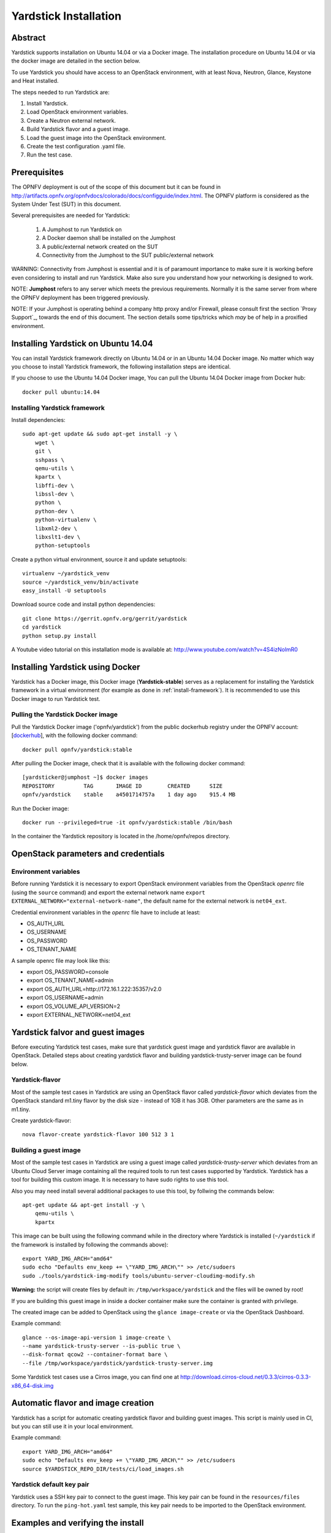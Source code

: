 .. This work is licensed under a Creative Commons Attribution 4.0 International
.. License.
.. http://creativecommons.org/licenses/by/4.0
.. (c) OPNFV, Ericsson AB, Huawei Technologies Co.,Ltd and others.

Yardstick Installation
======================

Abstract
--------

Yardstick supports installation on Ubuntu 14.04 or via a Docker image. The
installation procedure on Ubuntu 14.04 or via the docker image are detailed in
the section below.

To use Yardstick you should have access to an OpenStack environment, with at
least Nova, Neutron, Glance, Keystone and Heat installed.

The steps needed to run Yardstick are:

1. Install Yardstick.
2. Load OpenStack environment variables.
3. Create a Neutron external network.
4. Build Yardstick flavor and a guest image.
5. Load the guest image into the OpenStack environment.
6. Create the test configuration .yaml file.
7. Run the test case.


Prerequisites
-------------

The OPNFV deployment is out of the scope of this document but it can be
found in http://artifacts.opnfv.org/opnfvdocs/colorado/docs/configguide/index.html.
The OPNFV platform is considered as the System Under Test (SUT) in this
document.

Several prerequisites are needed for Yardstick:

    #. A Jumphost to run Yardstick on
    #. A Docker daemon shall be installed on the Jumphost
    #. A public/external network created on the SUT
    #. Connectivity from the Jumphost to the SUT public/external network

WARNING: Connectivity from Jumphost is essential and it is of paramount
importance to make sure it is working before even considering to install
and run Yardstick. Make also sure you understand how your networking is
designed to work.

NOTE: **Jumphost** refers to any server which meets the previous
requirements. Normally it is the same server from where the OPNFV
deployment has been triggered previously.

NOTE: If your Jumphost is operating behind a company http proxy and/or
Firewall, please consult first the section `Proxy Support`_, towards
the end of this document. The section details some tips/tricks which
*may* be of help in a proxified environment.


Installing Yardstick on Ubuntu 14.04
------------------------------------

.. _install-framework:

You can install Yardstick framework directly on Ubuntu 14.04 or in an Ubuntu
14.04 Docker image. No matter which way you choose to install Yardstick
framework, the following installation steps are identical.

If you choose to use the Ubuntu 14.04 Docker image, You can pull the Ubuntu
14.04 Docker image from Docker hub:

::

  docker pull ubuntu:14.04

Installing Yardstick framework
^^^^^^^^^^^^^^^^^^^^^^^^^^^^^^
Install dependencies:

::

  sudo apt-get update && sudo apt-get install -y \
      wget \
      git \
      sshpass \
      qemu-utils \
      kpartx \
      libffi-dev \
      libssl-dev \
      python \
      python-dev \
      python-virtualenv \
      libxml2-dev \
      libxslt1-dev \
      python-setuptools

Create a python virtual environment, source it and update setuptools:

::

  virtualenv ~/yardstick_venv
  source ~/yardstick_venv/bin/activate
  easy_install -U setuptools

Download source code and install python dependencies:

::

  git clone https://gerrit.opnfv.org/gerrit/yardstick
  cd yardstick
  python setup.py install

A Youtube video tutorial on this installation mode is available
at: http://www.youtube.com/watch?v=4S4izNolmR0

.. image:: http://img.youtube.com/vi/4S4izNolmR0/0.jpg
   :alt: http://www.youtube.com/watch?v=4S4izNolmR0
   :target: http://www.youtube.com/watch?v=4S4izNolmR0


Installing Yardstick using Docker
---------------------------------

Yardstick has a Docker image, this Docker image (**Yardstick-stable**)
serves as a replacement for installing the Yardstick framework in a virtual
environment (for example as done in :ref:`install-framework`).
It is recommended to use this Docker image to run Yardstick test.

Pulling the Yardstick Docker image
^^^^^^^^^^^^^^^^^^^^^^^^^^^^^^^^^^

.. _dockerhub: https://hub.docker.com/r/opnfv/yardstick/

Pull the Yardstick Docker image ('opnfv/yardstick') from the public dockerhub
registry under the OPNFV account: [dockerhub_], with the following docker
command::

  docker pull opnfv/yardstick:stable

After pulling the Docker image, check that it is available with the
following docker command::

  [yardsticker@jumphost ~]$ docker images
  REPOSITORY         TAG       IMAGE ID        CREATED      SIZE
  opnfv/yardstick    stable    a4501714757a    1 day ago    915.4 MB

Run the Docker image:

::

  docker run --privileged=true -it opnfv/yardstick:stable /bin/bash

In the container the Yardstick repository is located in the /home/opnfv/repos
directory.


OpenStack parameters and credentials
------------------------------------

Environment variables
^^^^^^^^^^^^^^^^^^^^^
Before running Yardstick it is necessary to export OpenStack environment variables
from the OpenStack *openrc* file (using the ``source`` command) and export the
external network name ``export EXTERNAL_NETWORK="external-network-name"``,
the default name for the external network is ``net04_ext``.

Credential environment variables in the *openrc* file have to include at least:

* OS_AUTH_URL
* OS_USERNAME
* OS_PASSWORD
* OS_TENANT_NAME

A sample openrc file may look like this:

* export OS_PASSWORD=console
* export OS_TENANT_NAME=admin
* export OS_AUTH_URL=http://172.16.1.222:35357/v2.0
* export OS_USERNAME=admin
* export OS_VOLUME_API_VERSION=2
* export EXTERNAL_NETWORK=net04_ext


Yardstick falvor and guest images
---------------------------------

Before executing Yardstick test cases, make sure that yardstick guest image and
yardstick flavor are available in OpenStack.
Detailed steps about creating yardstick flavor and building yardstick-trusty-server
image can be found below.

Yardstick-flavor
^^^^^^^^^^^^^^^^
Most of the sample test cases in Yardstick are using an OpenStack flavor called
*yardstick-flavor* which deviates from the OpenStack standard m1.tiny flavor by the
disk size - instead of 1GB it has 3GB. Other parameters are the same as in m1.tiny.

Create yardstick-flavor:

::

  nova flavor-create yardstick-flavor 100 512 3 1


.. _guest-image:

Building a guest image
^^^^^^^^^^^^^^^^^^^^^^
Most of the sample test cases in Yardstick are using a guest image called
*yardstick-trusty-server* which deviates from an Ubuntu Cloud Server image
containing all the required tools to run test cases supported by Yardstick.
Yardstick has a tool for building this custom image. It is necessary to have
sudo rights to use this tool.

Also you may need install several additional packages to use this tool, by
follwing the commands below:

::

  apt-get update && apt-get install -y \
      qemu-utils \
      kpartx

This image can be built using the following command while in the directory where
Yardstick is installed (``~/yardstick`` if the framework is installed
by following the commands above):

::

  export YARD_IMG_ARCH="amd64"
  sudo echo "Defaults env_keep += \"YARD_IMG_ARCH\"" >> /etc/sudoers
  sudo ./tools/yardstick-img-modify tools/ubuntu-server-cloudimg-modify.sh

**Warning:** the script will create files by default in:
``/tmp/workspace/yardstick`` and the files will be owned by root!

If you are building this guest image in inside a docker container make sure the
container is granted with privilege.

The created image can be added to OpenStack using the ``glance image-create`` or
via the OpenStack Dashboard.

Example command:

::

  glance --os-image-api-version 1 image-create \
  --name yardstick-trusty-server --is-public true \
  --disk-format qcow2 --container-format bare \
  --file /tmp/workspace/yardstick/yardstick-trusty-server.img

Some Yardstick test cases use a Cirros image, you can find one at
http://download.cirros-cloud.net/0.3.3/cirros-0.3.3-x86_64-disk.img


Automatic flavor and image creation
-----------------------------------
Yardstick has a script for automatic creating yardstick flavor and building
guest images. This script is mainly used in CI, but you can still use it in
your local environment.

Example command:

::

  export YARD_IMG_ARCH="amd64"
  sudo echo "Defaults env_keep += \"YARD_IMG_ARCH\"" >> /etc/sudoers
  source $YARDSTICK_REPO_DIR/tests/ci/load_images.sh


Yardstick default key pair
^^^^^^^^^^^^^^^^^^^^^^^^^^
Yardstick uses a SSH key pair to connect to the guest image. This key pair can
be found in the ``resources/files`` directory. To run the ``ping-hot.yaml`` test
sample, this key pair needs to be imported to the OpenStack environment.


Examples and verifying the install
----------------------------------

It is recommended to verify that Yardstick was installed successfully
by executing some simple commands and test samples. Before executing yardstick
test cases make sure yardstick flavor and building yardstick-trusty-server
image can be found in glance and openrc file is sourced. Below is an example
invocation of yardstick help command and ping.py test sample:
::

  yardstick –h
  yardstick task start samples/ping.yaml

Each testing tool supported by Yardstick has a sample configuration file.
These configuration files can be found in the **samples** directory.

Default location for the output is ``/tmp/yardstick.out``.


Deploy InfluxDB and Grafana locally
------------------------------------

.. pull docker images

Pull docker images

^^^^^^^^^^^^^^^^^^^^^^^^^^^^^^

::

  docker pull tutum/influxdb
  docker pull grafana/grafana

Run influxdb and config
^^^^^^^^^^^^^^^^^^^^^^^^^^^^^^
Run influxdb
::

  docker run -d --name influxdb \
  -p 8083:8083 -p 8086:8086 --expose 8090 --expose 8099 \
  tutum/influxdb
  docker exec -it influxdb bash

Config influxdb
::

  influx
  >CREATE USER root WITH PASSWORD 'root' WITH ALL PRIVILEGES
  >CREATE DATABASE yardstick;
  >use yardstick;
  >show MEASUREMENTS;

Run grafana and config
^^^^^^^^^^^^^^^^^^^^^^^^^^^^^^
Run grafana
::

  docker run -d --name grafana -p 3000:3000 grafana/grafana

Config grafana
::

  http://{YOUR_IP_HERE}:3000
  log on using admin/admin and config database resource to be {YOUR_IP_HERE}:8086

.. image:: images/Grafana_config.png
   :width: 800px
   :alt: Grafana data source configration

Config yardstick conf
^^^^^^^^^^^^^^^^^^^^^^^^^^^^^^
cp ./etc/yardstick/yardstick.conf.sample /etc/yardstick/yardstick.conf

vi /etc/yardstick/yardstick.conf
Config yardstick.conf
::

  [DEFAULT]
  debug = True
  dispatcher = influxdb

  [dispatcher_influxdb]
  timeout = 5
  target = http://{YOUR_IP_HERE}:8086
  db_name = yardstick
  username = root
  password = root

Now you can run yardstick test cases and store the results in influxdb
^^^^^^^^^^^^^^^^^^^^^^^^^^^^^^


Create a test suite for yardstick
------------------------------------

A test suite in yardstick is a yaml file which include one or more test cases.
Yardstick is able to support running test suite task, so you can customize you
own test suite and run it in one task.

"tests/opnfv/test_suites" is where yardstick put ci test-suite. A typical test
suite is like below:

fuel_test_suite.yaml

::

  ---
  # Fuel integration test task suite

  schema: "yardstick:suite:0.1"

  name: "fuel_test_suite"
  test_cases_dir: "samples/"
  test_cases:
  -
    file_name: ping.yaml
  -
    file_name: iperf3.yaml

As you can see, there are two test cases in fuel_test_suite, the syntax is simple
here, you must specify the schema and the name, then you just need to list the
test cases in the tag "test_cases" and also mark their relative directory in the
tag "test_cases_dir".

Yardstick test suite also support constraints and task args for each test suite.
Here is another sample to show this, which is digested from one big test suite.

os-nosdn-nofeature-ha.yaml

::

 ---

 schema: "yardstick:suite:0.1"

 name: "os-nosdn-nofeature-ha"
 test_cases_dir: "tests/opnfv/test_cases/"
 test_cases:
 -
     file_name: opnfv_yardstick_tc002.yaml
 -
     file_name: opnfv_yardstick_tc005.yaml
 -
     file_name: opnfv_yardstick_tc043.yaml
        constraint:
           installer: compass
           pod: huawei-pod1
        task_args:
           huawei-pod1: '{"pod_info": "etc/yardstick/.../pod.yaml",
           "host": "node4.LF","target": "node5.LF"}'

As you can see in test case "opnfv_yardstick_tc043.yaml", there are two tags, "constraint" and
"task_args". "constraint" is where you can specify which installer or pod it can be run in
the ci environment. "task_args" is where you can specify the task arguments for each pod.

All in all, to create a test suite in yardstick, you just need to create a suite yaml file
and add test cases and constraint or task arguments if necessary.

